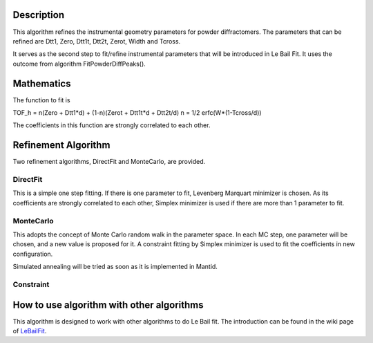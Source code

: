 .. algorithm::

.. summary::

.. alias::

.. properties::

Description
-----------

This algorithm refines the instrumental geometry parameters for powder
diffractomers. The parameters that can be refined are Dtt1, Zero, Dtt1t,
Dtt2t, Zerot, Width and Tcross.

It serves as the second step to fit/refine instrumental parameters that
will be introduced in Le Bail Fit. It uses the outcome from algorithm
FitPowderDiffPeaks().

Mathematics
-----------

The function to fit is

TOF\_h = n(Zero + Dtt1\*d) + (1-n)(Zerot + Dtt1t\*d + Dtt2t/d) n = 1/2
erfc(W\*(1-Tcross/d))

The coefficients in this function are strongly correlated to each other.

Refinement Algorithm
--------------------

Two refinement algorithms, DirectFit and MonteCarlo, are provided.

DirectFit
^^^^^^^^^

This is a simple one step fitting. If there is one parameter to fit,
Levenberg Marquart minimizer is chosen. As its coefficients are strongly
correlated to each other, Simplex minimizer is used if there are more
than 1 parameter to fit.

MonteCarlo
^^^^^^^^^^

This adopts the concept of Monte Carlo random walk in the parameter
space. In each MC step, one parameter will be chosen, and a new value is
proposed for it. A constraint fitting by Simplex minimizer is used to
fit the coefficients in new configuration.

Simulated annealing will be tried as soon as it is implemented in
Mantid.

Constraint
^^^^^^^^^^

How to use algorithm with other algorithms
------------------------------------------

This algorithm is designed to work with other algorithms to do Le Bail
fit. The introduction can be found in the wiki page of
`LeBailFit <LeBailFit>`__.

.. algm_categories::
